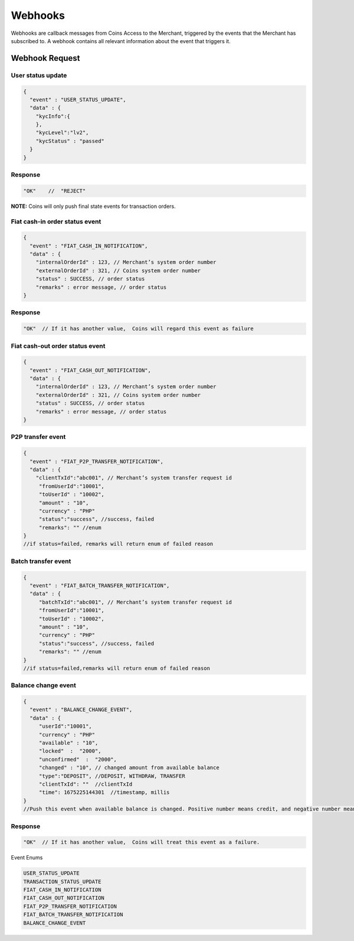 Webhooks
=========
Webhooks are callback messages from Coins Access to the Merchant, triggered by the events that the Merchant has subscribed to. A webhook contains all relevant information about the event that triggers it.

Webhook Request
---------------

User status update
~~~~~~~~~~~~~~~~~~

.. code-block:: JSON

  {
    "event" : "USER_STATUS_UPDATE",
    "data" : {
      "kycInfo":{
      },
      "kycLevel":"lv2",
      "kycStatus" : "passed"
    }
  }

Response
~~~~~~~~~~

.. code-block:: console

  "OK"    //  "REJECT"
  
**NOTE:** Coins will only push final state events for transaction orders.

Fiat cash-in order status event
~~~~~~~~~~~~~~~~~~~~~~~~~~~~~~~~~

.. code-block:: JSON

  {
    "event" : "FIAT_CASH_IN_NOTIFICATION",
    "data" : {
      "internalOrderId" : 123, // Merchant’s system order number
      "externalOrderId" : 321, // Coins system order number
      "status" : SUCCESS, // order status
      "remarks" : error message, // order status
  }


Response
~~~~~~~~

.. code-block:: console

  "OK"  // If it has another value,  Coins will regard this event as failure

Fiat cash-out order status event
~~~~~~~~

.. code-block:: JSON

  {
    "event" : "FIAT_CASH_OUT_NOTIFICATION",
    "data" : {
      "internalOrderId" : 123, // Merchant’s system order number
      "externalOrderId" : 321, // Coins system order number
      "status" : SUCCESS, // order status
      "remarks" : error message, // order status
  }

P2P transfer event
~~~~~~~~~~~~~~~~~~~

.. code-block:: JSON

  {
    "event" : "FIAT_P2P_TRANSFER_NOTIFICATION",
    "data" : {
      "clientTxId":"abc001", // Merchant’s system transfer request id
       "fromUserId":"10001",
       "toUserId" : "10002",
       "amount" : "10",
       "currency" : "PHP"
       "status":"success", //success, failed
       "remarks": "" //enum
  }
  //if status=failed, remarks will return enum of failed reason

Batch transfer event
~~~~~~~~~~~~~~~

.. code-block:: JSON

  {
    "event" : "FIAT_BATCH_TRANSFER_NOTIFICATION",
    "data" : {
       "batchTxId":"abc001", // Merchant’s system transfer request id
       "fromUserId":"10001",
       "toUserId" : "10002",
       "amount" : "10",
       "currency" : "PHP"
       "status":"success", //success, failed
       "remarks": "" //enum
  }
  //if status=failed,remarks will return enum of failed reason

Balance change event
~~~~~~~~~~~~~~~

.. code-block:: JSON

  {
    "event" : "BALANCE_CHANGE_EVENT",
    "data" : {
       "userId":"10001",
       "currency" : "PHP"
       "available" : "10", 
       "locked"  :  "2000",
       "unconfirmed"  :  "2000",
       "changed" : "10", // changed amount from available balance   
       "type":"DEPOSIT", //DEPOSIT, WITHDRAW, TRANSFER
       "clientTxId": ""  //clientTxId
       "time": 1675225144301  //timestamp, millis
  }
  //Push this event when available balance is changed. Positive number means credit, and negative number means debit.

Response
~~~~~~~~~~~~~~~

.. code-block:: console

  "OK"  // If it has another value,  Coins will treat this event as a failure.
  
Event Enums

.. code-block:: console

  USER_STATUS_UPDATE
  TRANSACTION_STATUS_UPDATE
  FIAT_CASH_IN_NOTIFICATION
  FIAT_CASH_OUT_NOTIFICATION
  FIAT_P2P_TRANSFER_NOTIFICATION
  FIAT_BATCH_TRANSFER_NOTIFICATION
  BALANCE_CHANGE_EVENT
